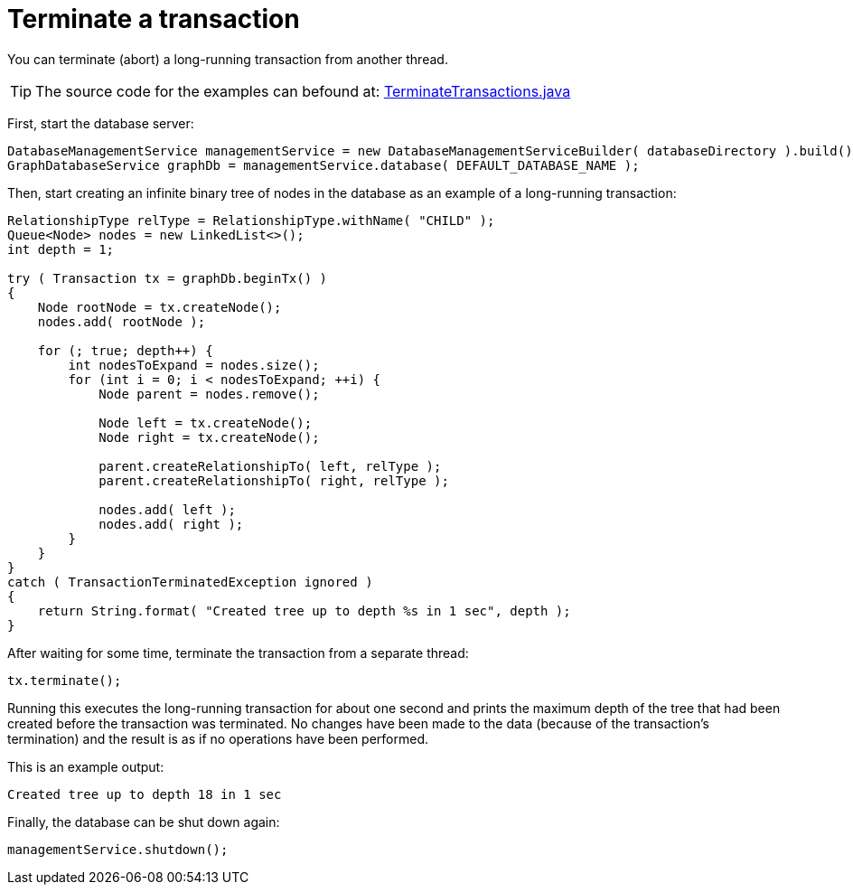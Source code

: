 :description: How to terminate (abort) a long-running transaction from another thread.


[[java-embedded-tx-terminate]]
= Terminate a transaction

You can terminate (abort) a long-running transaction from another thread.

[TIP]
====
The source code for the examples can befound at:
https://github.com/neo4j/neo4j-documentation/blob/5.0/embedded-examples/src/main/java/org/neo4j/examples/TerminateTransactions.java[TerminateTransactions.java^]
====

First, start the database server:

//https://github.com/neo4j/neo4j-documentation/blob/dev/embedded-examples/src/main/java/org/neo4j/examples/TerminateTransactions.java
//TerminateTransactions.java[tag=startDb]

[source, java]
----
DatabaseManagementService managementService = new DatabaseManagementServiceBuilder( databaseDirectory ).build();
GraphDatabaseService graphDb = managementService.database( DEFAULT_DATABASE_NAME );
----

Then, start creating an infinite binary tree of nodes in the database as an example of a long-running transaction:

//https://github.com/neo4j/neo4j-documentation/blob/dev/embedded-examples/src/main/java/org/neo4j/examples/TerminateTransactions.java
//TerminateTransactions.java[tag=mkTree]

[source, java]
----
RelationshipType relType = RelationshipType.withName( "CHILD" );
Queue<Node> nodes = new LinkedList<>();
int depth = 1;

try ( Transaction tx = graphDb.beginTx() )
{
    Node rootNode = tx.createNode();
    nodes.add( rootNode );

    for (; true; depth++) {
        int nodesToExpand = nodes.size();
        for (int i = 0; i < nodesToExpand; ++i) {
            Node parent = nodes.remove();

            Node left = tx.createNode();
            Node right = tx.createNode();

            parent.createRelationshipTo( left, relType );
            parent.createRelationshipTo( right, relType );

            nodes.add( left );
            nodes.add( right );
        }
    }
}
catch ( TransactionTerminatedException ignored )
{
    return String.format( "Created tree up to depth %s in 1 sec", depth );
}
----

After waiting for some time, terminate the transaction from a separate thread:


//https://github.com/neo4j/neo4j-documentation/blob/dev/embedded-examples/src/main/java/org/neo4j/examples/TerminateTransactions.java
//TerminateTransactions.java[tag=terminateTx]

[source, java]
----
tx.terminate();
----

Running this executes the long-running transaction for about one second and prints the maximum depth of the tree that had been created before the transaction was terminated.
No changes have been made to the data (because of the transaction's termination) and the result is as if no operations have been performed.

This is an example output:

//https://github.com/neo4j/neo4j-documentation/blob/dev/embedded-examples/src/main/java/org/neo4j/examples/TerminateTransactions.java
//return String.format( "Created tree up to depth %s in 1 sec", depth );

[source, output, role="noheader"]
----
Created tree up to depth 18 in 1 sec
----

Finally, the database can be shut down again:

//https://github.com/neo4j/neo4j-documentation/blob/dev/embedded-examples/src/main/java/org/neo4j/examples/TerminateTransactions.java
//TerminateTransactions.java[tag=shutdownDb]

[source, java]
----
managementService.shutdown();
----

